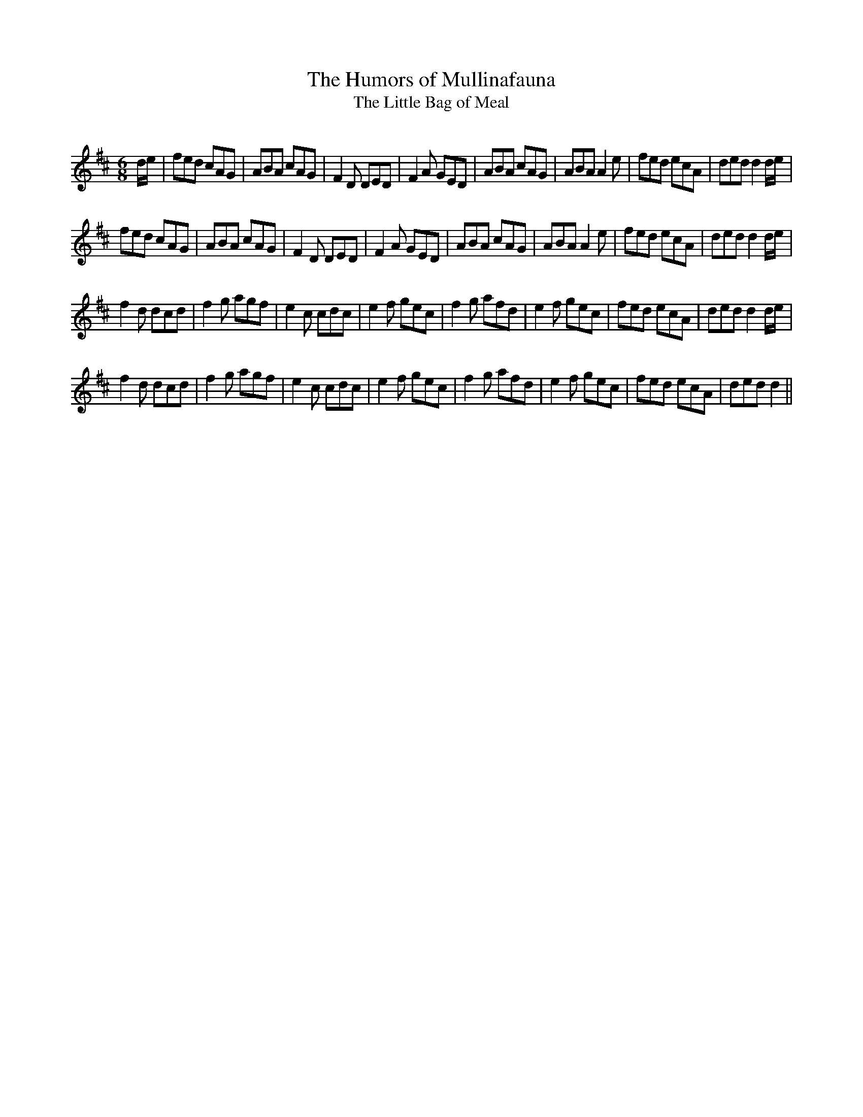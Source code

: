 X:1
T: The Humors of Mullinafauna
T: The Little Bag of Meal
R:Jig
Q:180
K:D
M:6/8
L:1/16
de|f2e2d2 c2A2G2|A2B2A2 c2A2G2|F4D2 D2E2D2|F4A2 G2E2D2|A2B2A2 c2A2G2|A2B2A2 A4e2|f2e2d2 e2c2A2|d2e2d2 d4de|
f2e2d2 c2A2G2|A2B2A2 c2A2G2|F4D2 D2E2D2|F4A2 G2E2D2|A2B2A2 c2A2G2|A2B2A2 A4e2|f2e2d2 e2c2A2|d2e2d2 d4de|
f4d2 d2c2d2|f4g2 a2g2f2|e4c2 c2d2c2|e4f2 g2e2c2|f4g2 a2f2d2|e4f2 g2e2c2|f2e2d2 e2c2A2|d2e2d2 d4de|
f4d2 d2c2d2|f4g2 a2g2f2|e4c2 c2d2c2|e4f2 g2e2c2|f4g2 a2f2d2|e4f2 g2e2c2|f2e2d2 e2c2A2|d2e2d2 d4||
